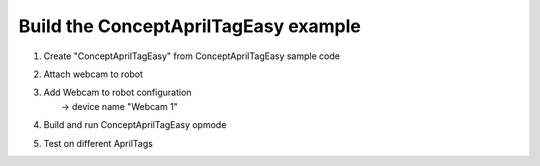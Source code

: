Build the ConceptAprilTagEasy example
=====================================

.. container:: pmslide

   #. Create "ConceptAprilTagEasy" from ConceptAprilTagEasy sample code
   #. Attach webcam to robot
   #. | Add Webcam to robot configuration
      |      -> device name "Webcam 1"
   #. Build and run ConceptAprilTagEasy opmode
   #. Test on different AprilTags

